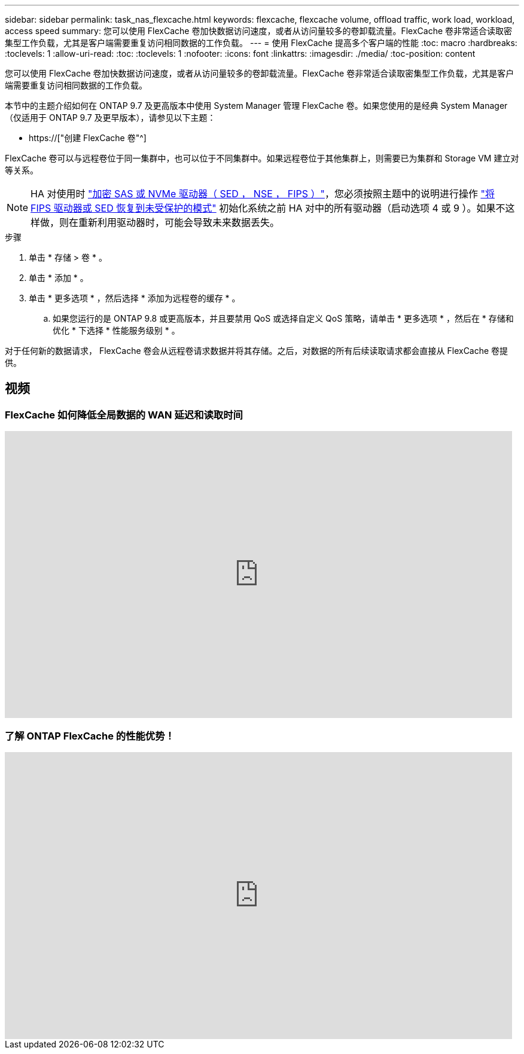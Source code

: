 ---
sidebar: sidebar 
permalink: task_nas_flexcache.html 
keywords: flexcache, flexcache volume, offload traffic, work load, workload, access speed 
summary: 您可以使用 FlexCache 卷加快数据访问速度，或者从访问量较多的卷卸载流量。FlexCache 卷非常适合读取密集型工作负载，尤其是客户端需要重复访问相同数据的工作负载。 
---
= 使用 FlexCache 提高多个客户端的性能
:toc: macro
:hardbreaks:
:toclevels: 1
:allow-uri-read: 
:toc: 
:toclevels: 1
:nofooter: 
:icons: font
:linkattrs: 
:imagesdir: ./media/
:toc-position: content


[role="lead"]
您可以使用 FlexCache 卷加快数据访问速度，或者从访问量较多的卷卸载流量。FlexCache 卷非常适合读取密集型工作负载，尤其是客户端需要重复访问相同数据的工作负载。

本节中的主题介绍如何在 ONTAP 9.7 及更高版本中使用 System Manager 管理 FlexCache 卷。如果您使用的是经典 System Manager （仅适用于 ONTAP 9.7 及更早版本），请参见以下主题：

* https://["创建 FlexCache 卷"^]


FlexCache 卷可以与远程卷位于同一集群中，也可以位于不同集群中。如果远程卷位于其他集群上，则需要已为集群和 Storage VM 建立对等关系。


NOTE: HA 对使用时 link:https://docs.netapp.com/us-en/ontap/encryption-at-rest/support-storage-encryption-concept.html["加密 SAS 或 NVMe 驱动器（ SED ， NSE ， FIPS ）"]，您必须按照主题中的说明进行操作 link:https://docs.netapp.com/us-en/ontap/encryption-at-rest/return-seds-unprotected-mode-task.html["将 FIPS 驱动器或 SED 恢复到未受保护的模式"] 初始化系统之前 HA 对中的所有驱动器（启动选项 4 或 9 ）。如果不这样做，则在重新利用驱动器时，可能会导致未来数据丢失。

.步骤
. 单击 * 存储 > 卷 * 。
. 单击 * 添加 * 。
. 单击 * 更多选项 * ，然后选择 * 添加为远程卷的缓存 * 。
+
.. 如果您运行的是 ONTAP 9.8 或更高版本，并且要禁用 QoS 或选择自定义 QoS 策略，请单击 * 更多选项 * ，然后在 * 存储和优化 * 下选择 * 性能服务级别 * 。




对于任何新的数据请求， FlexCache 卷会从远程卷请求数据并将其存储。之后，对数据的所有后续读取请求都会直接从 FlexCache 卷提供。



== 视频



=== FlexCache 如何降低全局数据的 WAN 延迟和读取时间

video::rbbH0l74RWc[youtube,width=848,height=480]


=== 了解 ONTAP FlexCache 的性能优势！

video::bWi1-8Ydkpg[youtube,width=848,height=480]